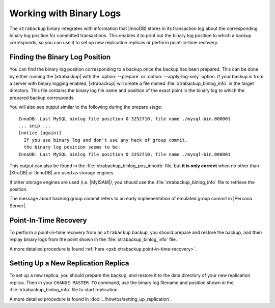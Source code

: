 .. _working_with_binlogs:

Working with Binary Logs
========================

The ``xtrabackup`` binary integrates with information that |InnoDB|
stores in its transaction log about the corresponding binary log
position for committed transactions. This enables it to print out the
binary log position to which a backup corresponds, so you can use it
to set up new replication replicas or perform point-in-time recovery.

Finding the Binary Log Position
--------------------------------

You can find the binary log position corresponding to a backup once
the backup has been prepared. This can be done by either running the
|xtrabackup| with the :option:`--prepare` or
:option:`--apply-log-only` option. If your backup is from a server
with binary logging enabled, |xtrabackup| will create a file named
:file:`xtrabackup_binlog_info` in the target directory. This file
contains the binary log file name and position of the exact point in
the binary log to which the prepared backup corresponds.

You will also see output similar to the following during the prepare stage: ::

  InnoDB: Last MySQL binlog file position 0 3252710, file name ./mysql-bin.000001
  ... snip ...
  [notice (again)]
    If you use binary log and don't use any hack of group commit, 
    the binary log position seems to be:
  InnoDB: Last MySQL binlog file position 0 3252710, file name ./mysql-bin.000001

This output can also be found in the :file:`xtrabackup_binlog_pos_innodb` file, but **it is only correct** when no other than |XtraDB| or |InnoDB| are used as storage engines.

If other storage engines are used (i.e. |MyISAM|), you should use the :file:`xtrabackup_binlog_info` file to retrieve the position.

The message about hacking group commit refers to an early implementation of emulated group commit in |Percona Server|.

Point-In-Time Recovery
-----------------------

To perform a point-in-time recovery from an ``xtrabackup`` backup, you should prepare and restore the backup, and then replay binary logs from the point shown in the :file:`xtrabackup_binlog_info` file. 

A more detailed procedure is found :ref:`here <pxb.xtrabackup.point-in-time-recovery>`.


Setting Up a New Replication Replica
-------------------------------------

To set up a new replica, you should prepare the backup, and restore it to the data directory of your new replication replica. Then in your ``CHANGE MASTER TO`` command, use the binary log filename and position shown in the :file:`xtrabackup_binlog_info` file to start replication.

A more detailed procedure is found in  :doc:`../howtos/setting_up_replication`.
